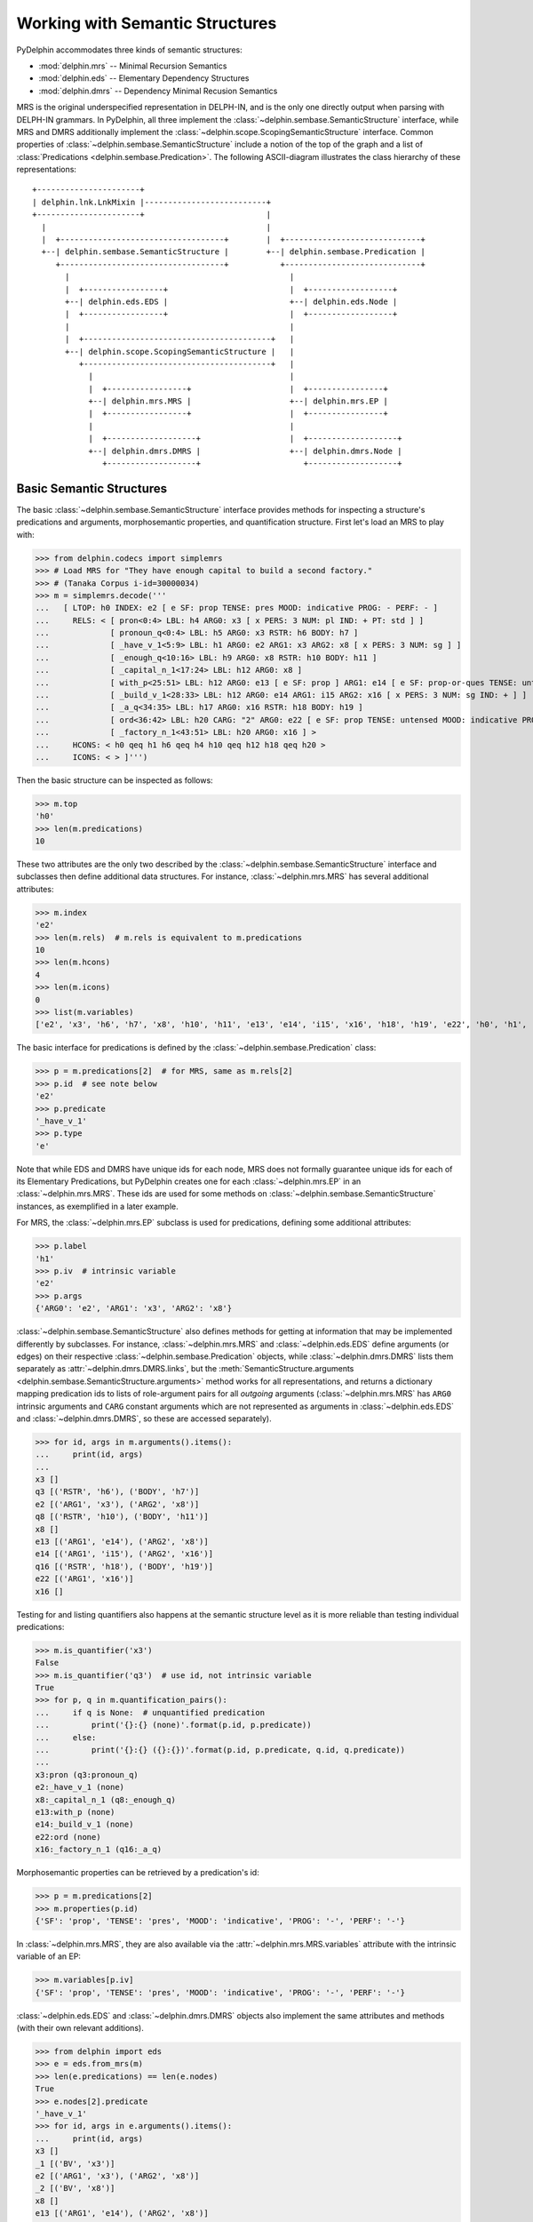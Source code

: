 
Working with Semantic Structures
================================

PyDelphin accommodates three kinds of semantic structures:

* :mod:`delphin.mrs` -- Minimal Recursion Semantics
* :mod:`delphin.eds` -- Elementary Dependency Structures
* :mod:`delphin.dmrs` -- Dependency Minimal Recusion Semantics

MRS is the original underspecified representation in DELPH-IN, and is
the only one directly output when parsing with DELPH-IN grammars. In
PyDelphin, all three implement the
:class:`~delphin.sembase.SemanticStructure` interface, while MRS and
DMRS additionally implement the
:class:`~delphin.scope.ScopingSemanticStructure` interface.  Common
properties of :class:`~delphin.sembase.SemanticStructure` include a
notion of the top of the graph and a list of :class:`Predications
<delphin.sembase.Predication>`. The following ASCII-diagram
illustrates the class hierarchy of these representations::

   +----------------------+
   | delphin.lnk.LnkMixin |--------------------------+
   +----------------------+                          |
     |                                               |
     |  +-----------------------------------+        |  +-----------------------------+
     +--| delphin.sembase.SemanticStructure |        +--| delphin.sembase.Predication |
        +-----------------------------------+           +-----------------------------+
          |                                               |
          |  +-----------------+                          |  +------------------+
          +--| delphin.eds.EDS |                          +--| delphin.eds.Node |
          |  +-----------------+                          |  +------------------+
          |                                               |
          |  +----------------------------------------+   |
          +--| delphin.scope.ScopingSemanticStructure |   |
             +----------------------------------------+   |
               |                                          |
               |  +-----------------+                     |  +----------------+
               +--| delphin.mrs.MRS |                     +--| delphin.mrs.EP |
               |  +-----------------+                     |  +----------------+
               |                                          |
               |  +-------------------+                   |  +-------------------+
               +--| delphin.dmrs.DMRS |                   +--| delphin.dmrs.Node |
                  +-------------------+                      +-------------------+


Basic Semantic Structures
-------------------------

The basic :class:`~delphin.sembase.SemanticStructure` interface
provides methods for inspecting a structure's predications and
arguments, morphosemantic properties, and quantification
structure. First let's load an MRS to play with:

>>> from delphin.codecs import simplemrs
>>> # Load MRS for "They have enough capital to build a second factory."
>>> # (Tanaka Corpus i-id=30000034)
>>> m = simplemrs.decode('''
...   [ LTOP: h0 INDEX: e2 [ e SF: prop TENSE: pres MOOD: indicative PROG: - PERF: - ]
...     RELS: < [ pron<0:4> LBL: h4 ARG0: x3 [ x PERS: 3 NUM: pl IND: + PT: std ] ]
...             [ pronoun_q<0:4> LBL: h5 ARG0: x3 RSTR: h6 BODY: h7 ]
...             [ _have_v_1<5:9> LBL: h1 ARG0: e2 ARG1: x3 ARG2: x8 [ x PERS: 3 NUM: sg ] ]
...             [ _enough_q<10:16> LBL: h9 ARG0: x8 RSTR: h10 BODY: h11 ]
...             [ _capital_n_1<17:24> LBL: h12 ARG0: x8 ]
...             [ with_p<25:51> LBL: h12 ARG0: e13 [ e SF: prop ] ARG1: e14 [ e SF: prop-or-ques TENSE: untensed MOOD: indicative PROG: - PERF: - ] ARG2: x8 ]
...             [ _build_v_1<28:33> LBL: h12 ARG0: e14 ARG1: i15 ARG2: x16 [ x PERS: 3 NUM: sg IND: + ] ]
...             [ _a_q<34:35> LBL: h17 ARG0: x16 RSTR: h18 BODY: h19 ]
...             [ ord<36:42> LBL: h20 CARG: "2" ARG0: e22 [ e SF: prop TENSE: untensed MOOD: indicative PROG: bool PERF: - ] ARG1: x16 ]
...             [ _factory_n_1<43:51> LBL: h20 ARG0: x16 ] >
...     HCONS: < h0 qeq h1 h6 qeq h4 h10 qeq h12 h18 qeq h20 >
...     ICONS: < > ]''')

Then the basic structure can be inspected as follows:

>>> m.top
'h0'
>>> len(m.predications)
10

These two attributes are the only two described by the
:class:`~delphin.sembase.SemanticStructure` interface and subclasses
then define additional data structures. For instance,
:class:`~delphin.mrs.MRS` has several additional attributes:

>>> m.index
'e2'
>>> len(m.rels)  # m.rels is equivalent to m.predications
10
>>> len(m.hcons)
4
>>> len(m.icons)
0
>>> list(m.variables)
['e2', 'x3', 'h6', 'h7', 'x8', 'h10', 'h11', 'e13', 'e14', 'i15', 'x16', 'h18', 'h19', 'e22', 'h0', 'h1', 'h4', 'h12', 'h20', 'h5', 'h9', 'h17']

The basic interface for predications is defined by the
:class:`~delphin.sembase.Predication` class:

>>> p = m.predications[2]  # for MRS, same as m.rels[2]
>>> p.id  # see note below
'e2'
>>> p.predicate
'_have_v_1'
>>> p.type
'e'

Note that while EDS and DMRS have unique ids for each node, MRS does
not formally guarantee unique ids for each of its Elementary
Predications, but PyDelphin creates one for each
:class:`~delphin.mrs.EP` in an :class:`~delphin.mrs.MRS`. These ids
are used for some methods on
:class:`~delphin.sembase.SemanticStructure` instances, as exemplified
in a later example.

For MRS, the :class:`~delphin.mrs.EP` subclass is used for
predications, defining some additional attributes:

>>> p.label
'h1'
>>> p.iv  # intrinsic variable
'e2'
>>> p.args
{'ARG0': 'e2', 'ARG1': 'x3', 'ARG2': 'x8'}

:class:`~delphin.sembase.SemanticStructure` also defines methods for
getting at information that may be implemented differently by
subclasses. For instance, :class:`~delphin.mrs.MRS` and
:class:`~delphin.eds.EDS` define arguments (or edges) on their
respective :class:`~delphin.sembase.Predication` objects, while
:class:`~delphin.dmrs.DMRS` lists them separately as
:attr:`~delphin.dmrs.DMRS.links`, but the
:meth:`SemanticStructure.arguments
<delphin.sembase.SemanticStructure.arguments>` method works for all
representations, and returns a dictionary mapping predication ids to
lists of role-argument pairs for all *outgoing* arguments
(:class:`~delphin.mrs.MRS` has ``ARG0`` intrinsic arguments and
``CARG`` constant arguments which are not represented as arguments in
:class:`~delphin.eds.EDS` and :class:`~delphin.dmrs.DMRS`, so these
are accessed separately).

>>> for id, args in m.arguments().items():
...     print(id, args)
... 
x3 []
q3 [('RSTR', 'h6'), ('BODY', 'h7')]
e2 [('ARG1', 'x3'), ('ARG2', 'x8')]
q8 [('RSTR', 'h10'), ('BODY', 'h11')]
x8 []
e13 [('ARG1', 'e14'), ('ARG2', 'x8')]
e14 [('ARG1', 'i15'), ('ARG2', 'x16')]
q16 [('RSTR', 'h18'), ('BODY', 'h19')]
e22 [('ARG1', 'x16')]
x16 []

Testing for and listing quantifiers also happens at the semantic
structure level as it is more reliable than testing individual
predications:

>>> m.is_quantifier('x3')
False
>>> m.is_quantifier('q3')  # use id, not intrinsic variable
True
>>> for p, q in m.quantification_pairs():
...     if q is None:  # unquantified predication
...         print('{}:{} (none)'.format(p.id, p.predicate))
...     else:
...         print('{}:{} ({}:{})'.format(p.id, p.predicate, q.id, q.predicate))
... 
x3:pron (q3:pronoun_q)
e2:_have_v_1 (none)
x8:_capital_n_1 (q8:_enough_q)
e13:with_p (none)
e14:_build_v_1 (none)
e22:ord (none)
x16:_factory_n_1 (q16:_a_q)

Morphosemantic properties can be retrieved by a predication's id:

>>> p = m.predications[2]
>>> m.properties(p.id)
{'SF': 'prop', 'TENSE': 'pres', 'MOOD': 'indicative', 'PROG': '-', 'PERF': '-'}

In :class:`~delphin.mrs.MRS`, they are also available via the
:attr:`~delphin.mrs.MRS.variables` attribute with the intrinsic
variable of an EP:

>>> m.variables[p.iv]
{'SF': 'prop', 'TENSE': 'pres', 'MOOD': 'indicative', 'PROG': '-', 'PERF': '-'}

:class:`~delphin.eds.EDS` and :class:`~delphin.dmrs.DMRS` objects also
implement the same attributes and methods (with their own relevant
additions).

>>> from delphin import eds
>>> e = eds.from_mrs(m)
>>> len(e.predications) == len(e.nodes)
True
>>> e.nodes[2].predicate
'_have_v_1'
>>> for id, args in e.arguments().items():
...     print(id, args)
x3 []
_1 [('BV', 'x3')]
e2 [('ARG1', 'x3'), ('ARG2', 'x8')]
_2 [('BV', 'x8')]
x8 []
e13 [('ARG1', 'e14'), ('ARG2', 'x8')]
e14 [('ARG2', 'x16')]
_3 [('BV', 'x16')]
e22 [('ARG1', 'x16')]
x16 []

Note that there may be some differences in identifier forms or special
role names (``BV`` above for quantifiers).


Scoping Semantic Structures
---------------------------

MRS and DMRS are scoping semantic representations, meaning they encode
the quantifier scope, although they do so rather differently. The
:class:`~delphin.sembase.ScopingSemanticStructure` class normalizes an
interface to the scoping information via some additional methods, such
as for inspecting the labeled scopes:

>>> top, scopes = m.scopes()
>>> top  # the label of the top scope, not the top handle (MRS.top)
'h1'
>>> for label, predications in scopes.items():
...     print(label, [p.predicate for p in predications])
... 
h4 ['pron']
h5 ['pronoun_q']
h1 ['_have_v_1']
h9 ['_enough_q']
h12 ['_capital_n_1', 'with_p', '_build_v_1']
h17 ['_a_q']
h20 ['ord', '_factory_n_1']

The scopal argument structure is also available:

>>> for id, args in m.scopal_arguments().items():
...     print(id, args)
... 
x3 []
q3 [('RSTR', 'qeq', 'h4')]
e2 []
q8 [('RSTR', 'qeq', 'h12')]
x8 []
e13 []
e14 []
q16 [('RSTR', 'qeq', 'h20')]
e22 []
x16 []

Note that unlike :meth:`~delphin.sembase.SemanticStructure.arguments`,
these return triples whose second member is the scopal relationship
between the id and the scope label.

DMRS works similarly:

>>> from delphin import dmrs
>>> d = dmrs.from_mrs(m)
>>> top, scopes = d.scopes()
>>> top
'h2'
>>> for label, predications in scopes.items():
...     print(label, [p.predicate for p in predications])
... 
h0 ['pron']
h1 ['pronoun_q']
h2 ['_have_v_1']
h3 ['_enough_q']
h6 ['_build_v_1', '_capital_n_1', 'with_p']
h7 ['_a_q']
h9 ['_factory_n_1', 'ord']

Because DMRS does not natively have scope labels, they are generated
by :meth:`DMRS.scopes <delphin.dmrs.DMRS.scopes>`. It is thus
recommended to pass these generated scopes to other methods rather
than generating them over again, both for computational efficiency and
consistency:

>>> for id, args in d.scopal_arguments(scopes=scopes).items():
...     print(id, args)
... 
10000 []
10001 [('RSTR', 'qeq', 'h8')]
10002 []
10003 [('RSTR', 'qeq', 'h8')]
10004 []
10005 []
10006 []
10007 [('RSTR', 'qeq', 'h8')]
10008 []
10009 []


Well-formed Structures
----------------------

While it is possible to manipulate and create
:class:`~delphin.mrs.MRS`, :class:`~delphin.eds.EDS`, and
:class:`~delphin.dmrs.DMRS` objects, there is no guarantee that these
actions result in a well-formed semantic structure. Well-formedness is
crucial for certain operations, such as realizing sentences with a
grammar or converting between representations. The :mod:`delphin.mrs`
module has a number of functions for testing various facets of
well-formedness:

>>> mrs.is_connected(m)
True
>>> mrs.has_intrinsic_variable_property(m)
True
>>> mrs.plausibly_scopes(m)
True
>>> mrs.is_well_formed(m)
True
